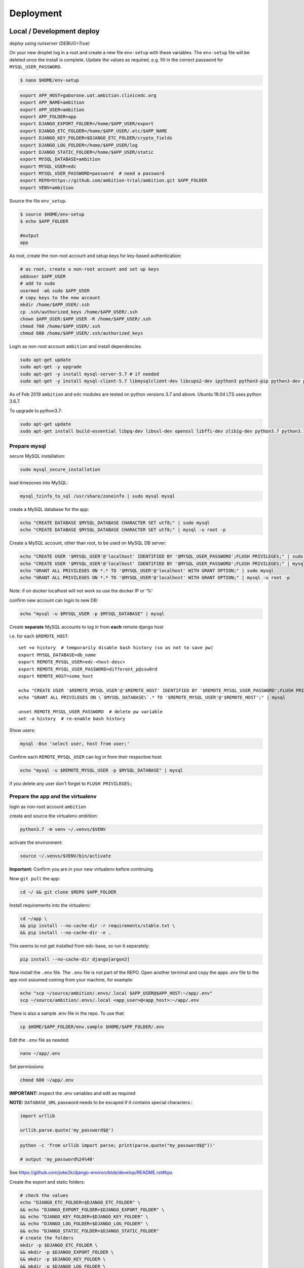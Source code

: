 
Deployment
==========

Local / Development deploy
--------------------------

*deploy using runserver (DEBUG=True)*

On your new droplet log in a root and create a new file ``env-setup`` with these variables.
The ``env-setup`` file will be deleted once the install is complete.
Update the values as required, e.g. fill in the correct password for ``MYSQL_USER_PASSWORD``.

.. code-block:: bash

    $ nano $HOME/env-setup

.. code-block:: bash

    export APP_HOST=gaborone.uat.ambition.clinicedc.org
    export APP_NAME=ambition
    export APP_USER=ambition
    export APP_FOLDER=app
    export DJANGO_EXPORT_FOLDER=/home/$APP_USER/export
    export DJANGO_ETC_FOLDER=/home/$APP_USER/.etc/$APP_NAME
    export DJANGO_KEY_FOLDER=$DJANGO_ETC_FOLDER/crypto_fields
    export DJANGO_LOG_FOLDER=/home/$APP_USER/log
    export DJANGO_STATIC_FOLDER=/home/$APP_USER/static
    export MYSQL_DATABASE=ambition
    export MYSQL_USER=edc
    export MYSQL_USER_PASSWORD=password  # need a password
    export REPO=https://github.com/ambition-trial/ambition.git $APP_FOLDER
    export VENV=ambition


Source the file ``env_setup``.

.. code-block:: bash

    $ source $HOME/env-setup
    $ echo $APP_FOLDER

    #output
    app

As root, create the non-root account and setup keys for key-based authentication:

.. code-block:: bash

    # as root, create a non-root account and set up keys
    adduser $APP_USER
    # add to sudo
    usermod -aG sudo $APP_USER
    # copy keys to the new account
    mkdir /home/$APP_USER/.ssh
    cp .ssh/authorized_keys /home/$APP_USER/.ssh
    chown $APP_USER:$APP_USER -R /home/$APP_USER/.ssh
    chmod 700 /home/$APP_USER/.ssh
    chmod 600 /home/$APP_USER/.ssh/authorized_keys


Login as non-root account ``ambition`` and install dependencies.

.. code-block:: bash

    sudo apt-get update
    sudo apt-get -y upgrade
    sudo apt-get -y install mysql-server-5.7 # if needed
    sudo apt-get -y install mysql-client-5.7 libmysqlclient-dev libcups2-dev ipython3 python3-pip python3-dev python3-venv python3-cups python3-venv redis-server nginx curl wbritish


As of Feb 2019 ``ambition`` and ``edc`` modules are tested on python versions 3.7 and above. Ubuntu 18.04 LTS uses python 3.6.7.

To upgrade to python3.7:

.. code-block:: bash

    sudo apt-get update
    sudo apt-get install build-essential libpq-dev libssl-dev openssl libffi-dev zlib1g-dev python3.7 python3.7-venv python3-pip python3.7-dev


Prepare mysql
+++++++++++++

secure MySQL installation:

.. code-block:: bash

    sudo mysql_secure_installation

load timezones into MySQL:

.. code-block:: bash

    mysql_tzinfo_to_sql /usr/share/zoneinfo | sudo mysql mysql

create a MySQL database for the app:

.. code-block:: bash

    echo "CREATE DATABASE $MYSQL_DATABASE CHARACTER SET utf8;" | sudo mysql
    echo "CREATE DATABASE $MYSQL_DATABASE CHARACTER SET utf8;" | mysql -u root -p

Create a MySQL account, other than root, to be used on MySQL DB server:

.. code-block:: bash

    echo "CREATE USER '$MYSQL_USER'@'localhost' IDENTIFIED BY '$MYSQL_USER_PASSWORD';FLUSH PRIVILEGES;" | sudo mysql
    echo "CREATE USER '$MYSQL_USER'@'localhost' IDENTIFIED BY '$MYSQL_USER_PASSWORD';FLUSH PRIVILEGES;" | mysql -u root -p
    echo "GRANT ALL PRIVILEGES ON *.* TO '$MYSQL_USER'@'localhost' WITH GRANT OPTION;" | sudo mysql
    echo "GRANT ALL PRIVILEGES ON *.* TO '$MYSQL_USER'@'localhost' WITH GRANT OPTION;" | mysql -u root -p


Note: if on docker localhost will not work so use the docker IP or '%'

confirm new account can login to new DB:

.. code-block:: bash

    echo "mysql -u $MYSQL_USER -p $MYSQL_DATABASE" | mysql


Create **separate** MySQL accounts to log in from **each** remote django host

i.e. for each ``$REMOTE_HOST``::

    set +o history  # temporarily disable bash history (so as not to save pw)
    export MYSQL_DATABASE=db_name
    export REMOTE_MYSQL_USER=edc-<host-desc>
    export REMOTE_MYSQL_USER_PASSWORD=different_p@ssw0rd
    export REMOTE_HOST=some_host

    echo "CREATE USER '$REMOTE_MYSQL_USER'@'$REMOTE_HOST' IDENTIFIED BY '$REMOTE_MYSQL_USER_PASSWORD';FLUSH PRIVILEGES;" | mysql
    echo "GRANT ALL PRIVILEGES ON \`$MYSQL_DATABASE\`.* TO '$REMOTE_MYSQL_USER'@'$REMOTE_HOST';" | mysql

    unset REMOTE_MYSQL_USER_PASSWORD  # delete pw variable
    set -o history  # re-enable bash history

Show users:

.. code-block:: bash

    mysql -Bse 'select user, host from user;'

Confirm each ``REMOTE_MYSQL_USER`` can log in from their respective host:

.. code-block:: bash

    echo "mysql -u $REMOTE_MYSQL_USER -p $MYSQL_DATABASE" | mysql


if you delete any user don't forget to ``FLUSH PRIVILEGES;``


Prepare the app and the virtualenv
++++++++++++++++++++++++++++++++++

login as non-root account ``ambition``

create and source the virtualenv `ambition`:

.. code-block:: bash

    python3.7 -m venv ~/.venvs/$VENV

activate the environment:

.. code-block:: bash

    source ~/.venvs/$VENV/bin/activate

**Important:** Confirm you are in your new virtualenv before continuing.

Now ``git pull`` the app:

.. code-block:: bash

    cd ~/ && git clone $REPO $APP_FOLDER

Install requirements into the virtualenv:

.. code-block:: bash

    cd ~/app \
    && pip install --no-cache-dir -r requirements/stable.txt \
    && pip install --no-cache-dir -e .

This seems to not get installed from edc-base, so run it separately:

.. code-block:: bash

    pip install --no-cache-dir django[argon2]


Now install the ``.env`` file. The ``.env`` file is not part of the REPO. Open another terminal and copy the apps `.env` file to the app root
assumed coming from your machine, for example:

.. code-block:: bash

    echo "scp ~/source/ambition/.envs/.local $APP_USER@$APP_HOST:~/app/.env"
    scp ~/source/ambition/.envs/.local <app_user>@<app_host>:~/app/.env

There is also a sample .env file in the repo. To use that:

.. code-block:: bash

    cp $HOME/$APP_FOLDER/env.sample $HOME/$APP_FOLDER/.env

Edit the ``.env`` file as needed:

.. code-block:: bash

    nano ~/app/.env

Set permissions:

.. code-block:: bash

    chmod 600 ~/app/.env


**IMPORTANT:** inspect the .env variables and edit as required

**NOTE:** ``DATABASE_URL`` password needs to be escaped if it contains special characters.:

.. code-block:: python

    import urllib

    urllib.parse.quote('my_password$@')


.. code-block:: bash

    python -c 'from urllib import parse; print(parse.quote("my_password$@"))'

    # output 'my_password%24%40'


See https://github.com/joke2k/django-environ/blob/develop/README.rst#tips

Create the export and static folders:

.. code-block:: bash

    # check the values
    echo "DJANGO_ETC_FOLDER=$DJANGO_ETC_FOLDER" \
    && echo "DJANGO_EXPORT_FOLDER=$DJANGO_EXPORT_FOLDER" \
    && echo "DJANGO_KEY_FOLDER=$DJANGO_KEY_FOLDER" \
    && echo "DJANGO_LOG_FOLDER=$DJANGO_LOG_FOLDER" \
    && echo "DJANGO_STATIC_FOLDER=$DJANGO_STATIC_FOLDER"
    # create the folders
    mkdir -p $DJANGO_ETC_FOLDER \
    && mkdir -p $DJANGO_EXPORT_FOLDER \
    && mkdir -p $DJANGO_KEY_FOLDER \
    && mkdir -p $DJANGO_LOG_FOLDER \
    && mkdir -p $DJANGO_STATIC_FOLDER


Copy encryption keys into ``DJANGO_KEY_FOLDER`` . These are also not included in the REPO and are assumed to come from you.
(or if just testing set ``DJANGO_AUTO_CREATE_KEYS=True``):

.. code-block:: bash

    echo "scp user* ambition@$APP_HOST:$DJANGO_KEY_FOLDER/"

**Note:** If you are setting up a test environment and you set ``DJANGO_AUTO_CREATE_KEYS=False`` in ``.env`` to create test keys, you need to set it to ``False``.

Check:

.. code-block:: bash

    cd ~/app \
    && python manage.py check

Output::

    django.db.utils.ProgrammingError: (1146, "Table 'ambition.edc_lab_boxtype' doesn't exist")

Which is expected since you have not migrated the DB yet.

  **Note:** Check the database server IP and the firewall config on both your server and the DB server if you get:::

    ERROR! (2003, "Can't connect to MySQL server on '10.131.71.175' (110)")

  See also the README on database setup.


Now migrate (takes a while ...)::

    python manage.py migrate

Collect static, note that if ``AWS_ENABLED``, will test the connection::

    python manage.py collectstatic

    # note: you should purge CDN cache if required.

Import the holiday file, check the ``.env`` to make sure this is correct::

    python manage.py import_holidays

Import randomization list file, **check the .env to make sure this is correct!!**
Note, you need to manually copy a randomization list to ``DJANGO_ETC_FOLDER`` where the file name is the same as ``DJANGO_RANDOMIZATION_LIST`` in `.env`.::

    python manage.py import_randomization_list

Now if you run check again there should not be any errors.::

    python manage.py check

Output::

    "System check identified no issues (0 silenced)."

Create a super user::

    python manage.py createsuperuser

Now try runserver. be sure PORT 8000 is open on your server. If you get "Invalid HTTP_HOST header: ..." check the ``.env`` file ``DJANGO_ALLOWED_HOSTS``
and add your DOMAIN or IP.::

    python manage.py runserver 0.0.0.0:8000

**IMPORTANT:** If you plan to continue with the next section, don't enter any data.


Production / Live deploy
------------------------

using NGINX/GUNICORN (DEBUG=False)

Deploy onto an Ubuntu 18.04 server

(continued from above)

Since ``DEBUG=True`` above, some variables from the ``.env`` file were ignored.

Now set ``DEBUG=False`` in the ``.env`` file

With ``DEBUG=False``, the app now looks for the encryption keys in ``DJANGO_KEY_FOLDER``.

create ``DJANGO_KEY_FOLDER``::

    mkdir -p $DJANGO_KEY_FOLDER

Copy your production keys to the ``DJANGO_KEY_FOLDER``. Echo command to use to copy keys to this host::

    echo "scp user* $APP_USER@$APP_HOST:$DJANGO_KEY_FOLDER"

Open another terminal and use the above SCP command to copy encryption keys to this folder from your encryption key folder

for example::

    scp user* ambition@206.189.16.89:~/.etc/ambition/crypto_fields

If you run runserver now, the pages will be rendered without static files as expected.::

    python manage.py runserver 0.0.0.0:8000

Notice that the app created django_crypto_fields file::

    ls -la $DJANGO_ETC_FOLDER

Set up gunicorn
---------------

See separate document README_deploy.rst.


Set up NGINX
------------

See separate document README_deploy.rst.


UAT / Testing deploy
--------------------

using NGINX/GUNICORN (DEBUG=True)

Deploy onto an Ubuntu 18.04 server

(continued from Local / Development deploy)

Log in as user ``uat``.::

    ssh uat@....

As user ``uat`` create a new virtualenv in the same way as above::

    python3.7 -m venv ~/.venvs/ambition

    source ~/.venvs/ambition/bin/activate

    cd ~/app \
    && pip install --no-cache-dir -U -r requirements/stable.txt \
    && pip install -e .

Use the `.env`` variables to configure a system as a UAT server. Copy the .env from the LIVE server and edit::

    sed -i -e s/DJANGO_LIVE_SYSTEM=True/DJANGO_LIVE_SYSTEM=False/g .env
    sed -i -e s/ambition_production/ambition_uat/g .env
    sed -i -e 's/\/home\/ambition/\/home\/uat/g' .env
    sed -i -e s/DJANGO_RANDOMIZATION_LIST_FILE=randomization_list.csv/DJANGO_RANDOMIZATION_LIST_FILE=test_randomization_list.csv/g .env
    sed -i -e 's/AWS_LOCATION=ambition\/static/AWS_LOCATION=ambition_uat\/static/g' .env
    sed -i -e 's/\.ambition\.clinicedc\.org/\.uat\.ambition\.clinicedc\.org/g' .env

Diff::

    diff -y /home/uat/app/.env /home/ambition/app/.env

Check ``DATABASE_URL`` points to ``ambition_uat``::

    cat .env | grep DATABASE_URL

Copy keys from LIVE::

    cp /home/ambition/.etc/ambition/crypto_fields/user* /home/uat/.etc/ambition/crypto_fields/

Check::

    python manage.py check

If you followed all the steps to setup the LIVE system, then restarting gunicorn and nginx should be all that is necessary::

    sudo systemctl daemon-reload \
    && sudo systemctl restart gunicorn-uat


Reference
---------

Deploy onto an Ubuntu 18.04 server

* https://www.digitalocean.com/community/tutorials/systemd-essentials-working-with-services-units-and-the-journal
* https://www.digitalocean.com/community/tutorials/how-to-set-up-ssh-keys-on-ubuntu-1604
* https://www.digitalocean.com/community/tutorials/how-to-install-mysql-on-ubuntu-18-04
* https://github.com/joke2k/django-environ/blob/develop/README.rst
* https://www.digitalocean.com/community/tutorials/how-to-set-up-django-with-postgres-nginx-and-gunicorn-on-ubuntu-18-04
* https://www.digitalocean.com/community/tutorials/how-to-set-up-object-storage-with-django
* https://www.digitalocean.com/community/tutorials/how-to-install-nginx-on-ubuntu-18-04
* https://www.digitalocean.com/community/tutorials/how-to-secure-nginx-with-let-s-encrypt-on-ubuntu-18-04
* https://certbot.eff.org/docs/install.html#docker-user
* https://certbot-dns-digitalocean.readthedocs.io/en/latest/
* https://www.digitalocean.com/community/tutorials/how-to-create-a-self-signed-ssl-certificate-for-nginx-in-ubuntu-18-04
* https://realpython.com/caching-in-django-with-redis/
* https://realpython.com/caching-in-django-with-redis/
* https://niwinz.github.io/django-redis/latest/

Misc

* https://www.digitalocean.com/community/tutorials/how-to-use-sshfs-to-mount-remote-file-systems-over-ssh
* https://www.digitalocean.com/community/tutorials/how-to-configure-custom-connection-options-for-your-ssh-client
